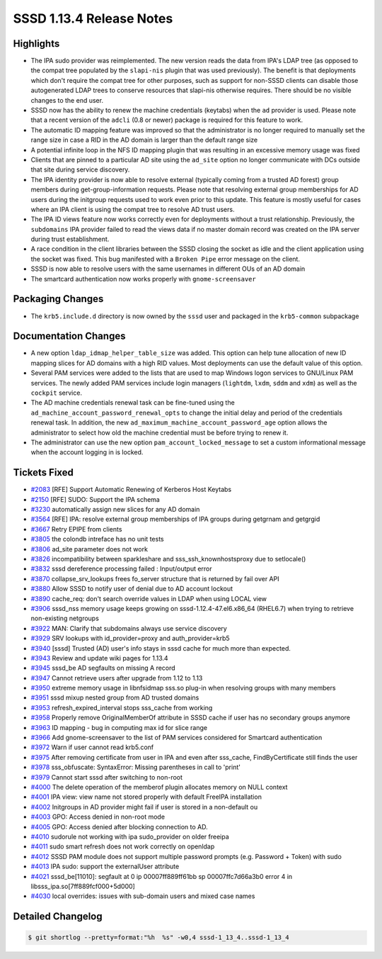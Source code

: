 SSSD 1.13.4 Release Notes
=========================

Highlights
----------

-  The IPA sudo provider was reimplemented. The new version reads the data from IPA's LDAP tree (as opposed to the compat tree populated by the ``slapi-nis`` plugin that was used previously). The benefit is that deployments which don't require the compat tree for other purposes, such as support for non-SSSD clients can disable those autogenerated LDAP trees to conserve resources that slapi-nis otherwise requires. There should be no visible changes to the end user.
-  SSSD now has the ability to renew the machine credentials (keytabs) when the ``ad`` provider is used. Please note that a recent version of the ``adcli`` (0.8 or newer) package is required for this feature to work.
-  The automatic ID mapping feature was improved so that the administrator is no longer required to manually set the range size in case a RID in the AD domain is larger than the default range size
-  A potential infinite loop in the NFS ID mapping plugin that was resulting in an excessive memory usage was fixed
-  Clients that are pinned to a particular AD site using the ``ad_site`` option no longer communicate with DCs outside that site during service discovery.
-  The IPA identity provider is now able to resolve external (typically coming from a trusted AD forest) group members during get-group-information requests. Please note that resolving external group memberships for AD users during the initgroup requests used to work even prior to this update. This feature is mostly useful for cases where an IPA client is using the compat tree to resolve AD trust users.
-  The IPA ID views feature now works correctly even for deployments without a trust relationship. Previously, the ``subdomains`` IPA provider failed to read the views data if no master domain record was created on the IPA server during trust establishment.
-  A race condition in the client libraries between the SSSD closing the socket as idle and the client application using the socket was fixed. This bug manifested with a ``Broken Pipe`` error message on the client.
-  SSSD is now able to resolve users with the same usernames in different OUs of an AD domain
-  The smartcard authentication now works properly with ``gnome-screensaver``

Packaging Changes
-----------------

-  The ``krb5.include.d`` directory is now owned by the ``sssd`` user and packaged in the ``krb5-common`` subpackage

Documentation Changes
---------------------

-  A new option ``ldap_idmap_helper_table_size`` was added. This option can help tune allocation of new ID mapping slices for AD domains with a high RID values. Most deployments can use the default value of this option.
-  Several PAM services were added to the lists that are used to map Windows logon services to GNU/Linux PAM services. The newly added PAM services include login managers (``lightdm``, ``lxdm``, ``sddm`` and ``xdm``) as well as the ``cockpit`` service.
-  The AD machine credentials renewal task can be fine-tuned using the ``ad_machine_account_password_renewal_opts`` to change the initial delay and period of the credentials renewal task. In addition, the new ``ad_maximum_machine_account_password_age`` option allows the administrator to select how old the machine credential must be before trying to renew it.
-  The administrator can use the new option ``pam_account_locked_message`` to set a custom informational message when the account logging in is locked.

Tickets Fixed
-------------

-  `#2083 <https://github.com/SSSD/sssd/issues/2083>`_ [RFE] Support Automatic Renewing of Kerberos Host Keytabs
-  `#2150 <https://github.com/SSSD/sssd/issues/2150>`_ [RFE] SUDO: Support the IPA schema
-  `#3230 <https://github.com/SSSD/sssd/issues/3230>`_ automatically assign new slices for any AD domain
-  `#3564 <https://github.com/SSSD/sssd/issues/3564>`_ [RFE] IPA: resolve external group memberships of IPA groups during getgrnam and getgrgid
-  `#3667 <https://github.com/SSSD/sssd/issues/3667>`_ Retry EPIPE from clients
-  `#3805 <https://github.com/SSSD/sssd/issues/3805>`_ the colondb intreface has no unit tests
-  `#3806 <https://github.com/SSSD/sssd/issues/3806>`_ ad_site parameter does not work
-  `#3826 <https://github.com/SSSD/sssd/issues/3826>`_ incompatibility between sparkleshare and sss_ssh_knownhostsproxy due to setlocale()
-  `#3832 <https://github.com/SSSD/sssd/issues/3832>`_ sssd dereference processing failed : Input/output error
-  `#3870 <https://github.com/SSSD/sssd/issues/3870>`_ collapse_srv_lookups frees fo_server structure that is returned by fail over API
-  `#3880 <https://github.com/SSSD/sssd/issues/3880>`_ Allow SSSD to notify user of denial due to AD account lockout
-  `#3890 <https://github.com/SSSD/sssd/issues/3890>`_ cache_req: don't search override values in LDAP when using LOCAL view
-  `#3906 <https://github.com/SSSD/sssd/issues/3906>`_ sssd_nss memory usage keeps growing on sssd-1.12.4-47.el6.x86_64 (RHEL6.7) when trying to retrieve non-existing netgroups
-  `#3922 <https://github.com/SSSD/sssd/issues/3922>`_ MAN: Clarify that subdomains always use service discovery
-  `#3929 <https://github.com/SSSD/sssd/issues/3929>`_ SRV lookups with id_provider=proxy and auth_provider=krb5
-  `#3940 <https://github.com/SSSD/sssd/issues/3940>`_ [sssd] Trusted (AD) user's info stays in sssd cache for much more than expected.
-  `#3943 <https://github.com/SSSD/sssd/issues/3943>`_ Review and update wiki pages for 1.13.4
-  `#3945 <https://github.com/SSSD/sssd/issues/3945>`_ sssd_be AD segfaults on missing A record
-  `#3947 <https://github.com/SSSD/sssd/issues/3947>`_ Cannot retrieve users after upgrade from 1.12 to 1.13
-  `#3950 <https://github.com/SSSD/sssd/issues/3950>`_ extreme memory usage in libnfsidmap sss.so plug-in when resolving groups with many members
-  `#3951 <https://github.com/SSSD/sssd/issues/3951>`_ sssd mixup nested group from AD trusted domains
-  `#3953 <https://github.com/SSSD/sssd/issues/3953>`_ refresh_expired_interval stops sss_cache from working
-  `#3958 <https://github.com/SSSD/sssd/issues/3958>`_ Properly remove OriginalMemberOf attribute in SSSD cache if user has no secondary groups anymore
-  `#3963 <https://github.com/SSSD/sssd/issues/3963>`_ ID mapping - bug in computing max id for slice range
-  `#3966 <https://github.com/SSSD/sssd/issues/3966>`_ Add gnome-screensaver to the list of PAM services considered for Smartcard authentication
-  `#3972 <https://github.com/SSSD/sssd/issues/3972>`_ Warn if user cannot read krb5.conf
-  `#3975 <https://github.com/SSSD/sssd/issues/3975>`_ After removing certificate from user in IPA and even after sss_cache, FindByCertificate still finds the user
-  `#3978 <https://github.com/SSSD/sssd/issues/3978>`_ sss_obfuscate: SyntaxError: Missing parentheses in call to 'print'
-  `#3979 <https://github.com/SSSD/sssd/issues/3979>`_ Cannot start sssd after switching to non-root
-  `#4000 <https://github.com/SSSD/sssd/issues/4000>`_ The delete operation of the memberof plugin allocates memory on NULL context
-  `#4001 <https://github.com/SSSD/sssd/issues/4001>`_ IPA view: view name not stored properly with default FreeIPA installation
-  `#4002 <https://github.com/SSSD/sssd/issues/4002>`_ Initgroups in AD provider might fail if user is stored in a non-default ou
-  `#4003 <https://github.com/SSSD/sssd/issues/4003>`_ GPO: Access denied in non-root mode
-  `#4005 <https://github.com/SSSD/sssd/issues/4005>`_ GPO: Access denied after blocking connection to AD.
-  `#4010 <https://github.com/SSSD/sssd/issues/4010>`_ sudorule not working with ipa sudo_provider on older freeipa
-  `#4011 <https://github.com/SSSD/sssd/issues/4011>`_ sudo smart refresh does not work correctly on openldap
-  `#4012 <https://github.com/SSSD/sssd/issues/4012>`_ SSSD PAM module does not support multiple password prompts (e.g. Password + Token) with sudo
-  `#4013 <https://github.com/SSSD/sssd/issues/4013>`_ IPA sudo: support the externalUser attribute
-  `#4021 <https://github.com/SSSD/sssd/issues/4021>`_ sssd_be[11010]: segfault at 0 ip 00007ff889ff61bb sp 00007ffc7d66a3b0 error 4 in libsss_ipa.so[7ff889fcf000+5d000]
-  `#4030 <https://github.com/SSSD/sssd/issues/4030>`_ local overrides: issues with sub-domain users and mixed case names


Detailed Changelog
------------------

.. code-block:: release-notes-shortlog

    $ git shortlog --pretty=format:"%h  %s" -w0,4 sssd-1_13_4..sssd-1_13_4
